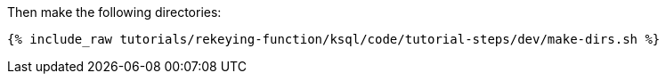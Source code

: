 Then make the following directories:

+++++
<pre class="snippet"><code class="shell">{% include_raw tutorials/rekeying-function/ksql/code/tutorial-steps/dev/make-dirs.sh %}</code></pre>
+++++